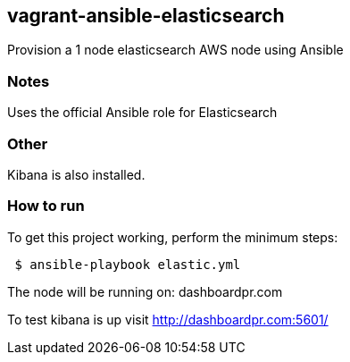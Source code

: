 == vagrant-ansible-elasticsearch
Provision a 1 node elasticsearch AWS node using Ansible

=== Notes
Uses the official Ansible role for Elasticsearch

=== Other
Kibana is also installed.

=== How to run
.To get this project working, perform the minimum steps:
----
 $ ansible-playbook elastic.yml
----

The node will be running on: dashboardpr.com

To test kibana is up visit http://dashboardpr.com:5601/   


